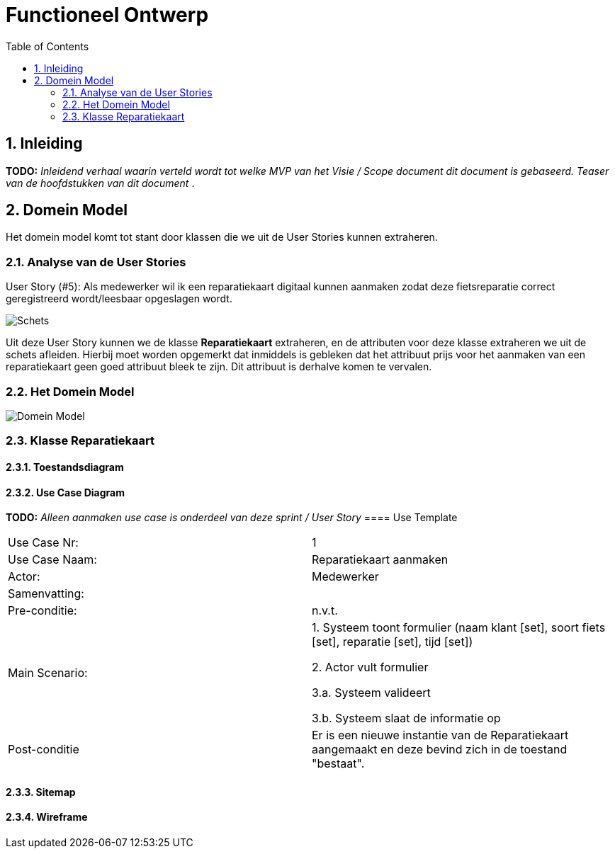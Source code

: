:toc: marco
:numbered:  1


= Functioneel Ontwerp

toc::[]

== Inleiding
**TODO:** __Inleidend verhaal waarin verteld wordt tot welke MVP van het Visie / Scope document dit document is gebaseerd. Teaser van de hoofdstukken van dit document __.

== Domein Model

Het domein model komt tot stant door klassen die we uit de User Stories kunnen extraheren.

=== Analyse van de User Stories
User Story (#5): Als medewerker wil ik een reparatiekaart digitaal kunnen aanmaken zodat deze fietsreparatie correct geregistreerd wordt/leesbaar opgeslagen wordt.

image::./../assets/images/schets-us5.png[Schets]

Uit deze User Story kunnen we de klasse **Reparatiekaart** extraheren, en de attributen voor deze klasse extraheren we uit de schets afleiden.
Hierbij moet worden opgemerkt dat inmiddels is gebleken dat het attribuut prijs voor het aanmaken van een reparatiekaart geen goed attribuut bleek te zijn. Dit attribuut is derhalve komen te vervalen.

=== Het Domein Model

image::./../assets/images/DomeinModel.png[Domein Model]

=== Klasse Reparatiekaart

==== Toestandsdiagram

==== Use Case Diagram

**TODO:**  __Alleen aanmaken use case is onderdeel van deze sprint / User Story__
==== Use Template

|===
| Use Case Nr: | 1
| Use Case Naam: | Reparatiekaart aanmaken
| Actor: | Medewerker
| Samenvatting: |
| Pre-conditie: | n.v.t.
| Main Scenario: | 1. Systeem toont formulier (naam klant [set], soort fiets [set], reparatie [set], tijd [set])

2. Actor vult formulier

3.a. Systeem valideert

3.b. Systeem slaat de informatie op

| Post-conditie | Er is een nieuwe instantie van de Reparatiekaart aangemaakt en deze bevind zich in de toestand "bestaat".

|=== 
==== Sitemap

==== Wireframe